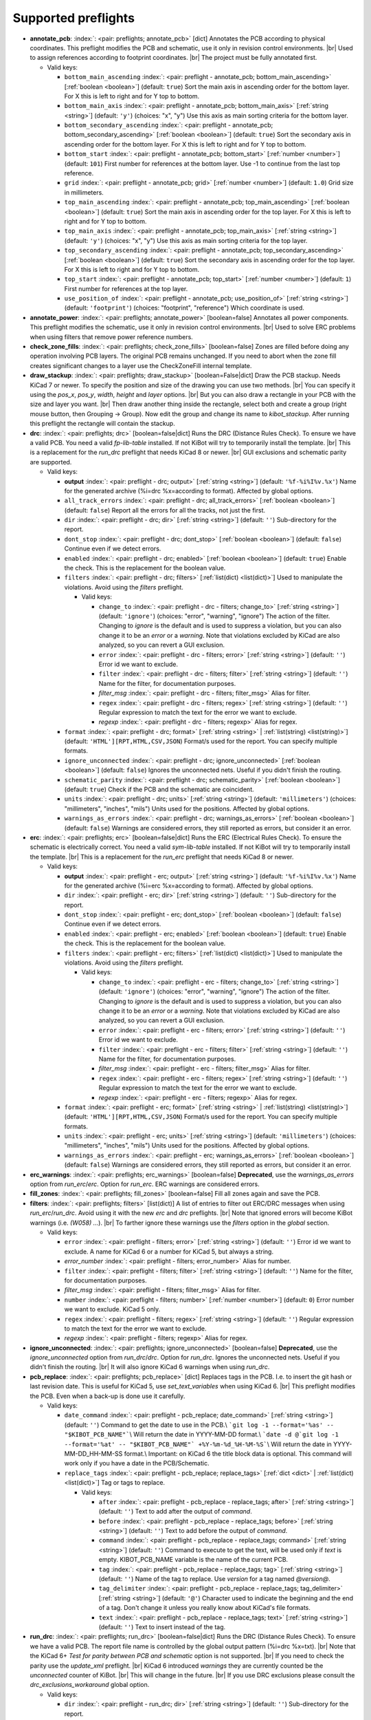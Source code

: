 .. Automatically generated by KiBot, please don't edit this file

Supported preflights
^^^^^^^^^^^^^^^^^^^^

-  **annotate_pcb**: :index:`: <pair: preflights; annotate_pcb>` [dict] Annotates the PCB according to physical coordinates.
   This preflight modifies the PCB and schematic, use it only in revision control environments. |br|
   Used to assign references according to footprint coordinates. |br|
   The project must be fully annotated first.

   -  Valid keys:

      -  ``bottom_main_ascending`` :index:`: <pair: preflight - annotate_pcb; bottom_main_ascending>` [:ref:`boolean <boolean>`] (default: ``true``) Sort the main axis in ascending order for the bottom layer.
         For X this is left to right and for Y top to bottom.
      -  ``bottom_main_axis`` :index:`: <pair: preflight - annotate_pcb; bottom_main_axis>` [:ref:`string <string>`] (default: ``'y'``) (choices: "x", "y") Use this axis as main sorting criteria for the bottom layer.
      -  ``bottom_secondary_ascending`` :index:`: <pair: preflight - annotate_pcb; bottom_secondary_ascending>` [:ref:`boolean <boolean>`] (default: ``true``) Sort the secondary axis in ascending order for the bottom layer.
         For X this is left to right and for Y top to bottom.
      -  ``bottom_start`` :index:`: <pair: preflight - annotate_pcb; bottom_start>` [:ref:`number <number>`] (default: ``101``) First number for references at the bottom layer.
         Use -1 to continue from the last top reference.
      -  ``grid`` :index:`: <pair: preflight - annotate_pcb; grid>` [:ref:`number <number>`] (default: ``1.0``) Grid size in millimeters.
      -  ``top_main_ascending`` :index:`: <pair: preflight - annotate_pcb; top_main_ascending>` [:ref:`boolean <boolean>`] (default: ``true``) Sort the main axis in ascending order for the top layer.
         For X this is left to right and for Y top to bottom.
      -  ``top_main_axis`` :index:`: <pair: preflight - annotate_pcb; top_main_axis>` [:ref:`string <string>`] (default: ``'y'``) (choices: "x", "y") Use this axis as main sorting criteria for the top layer.
      -  ``top_secondary_ascending`` :index:`: <pair: preflight - annotate_pcb; top_secondary_ascending>` [:ref:`boolean <boolean>`] (default: ``true``) Sort the secondary axis in ascending order for the top layer.
         For X this is left to right and for Y top to bottom.
      -  ``top_start`` :index:`: <pair: preflight - annotate_pcb; top_start>` [:ref:`number <number>`] (default: ``1``) First number for references at the top layer.
      -  ``use_position_of`` :index:`: <pair: preflight - annotate_pcb; use_position_of>` [:ref:`string <string>`] (default: ``'footprint'``) (choices: "footprint", "reference") Which coordinate is used.

-  **annotate_power**: :index:`: <pair: preflights; annotate_power>` [boolean=false] Annotates all power components.
   This preflight modifies the schematic, use it only in revision control environments. |br|
   Used to solve ERC problems when using filters that remove power reference numbers.
-  **check_zone_fills**: :index:`: <pair: preflights; check_zone_fills>` [boolean=false] Zones are filled before doing any operation involving PCB layers.
   The original PCB remains unchanged. If you need to abort when the zone fill
   creates significant changes to a layer use the CheckZoneFill internal template.
-  **draw_stackup**: :index:`: <pair: preflights; draw_stackup>` [boolean=False|dict] Draw the PCB stackup. Needs KiCad 7 or newer.
   To specify the position and size of the drawing you can use two methods. |br|
   You can specify it using the *pos_x*, *pos_y*, *width*, *height* and *layer* options. |br|
   But you can also draw a rectangle in your PCB with the size and layer you want. |br|
   Then draw another thing inside the rectangle, select both and create a group
   (right mouse button, then Grouping -> Group). Now edit the group and change its name
   to *kibot_stackup*. After running this preflight the rectangle will contain the
   stackup.
-  **drc**: :index:`: <pair: preflights; drc>` [boolean=false|dict] Runs the DRC (Distance Rules Check). To ensure we have a valid PCB.
   You need a valid *fp-lib-table* installed. If not KiBot will try to temporarily install the template. |br|
   This is a replacement for the *run_drc* preflight that needs KiCad 8 or newer. |br|
   GUI exclusions and schematic parity are supported.

   -  Valid keys:

      -  **output** :index:`: <pair: preflight - drc; output>` [:ref:`string <string>`] (default: ``'%f-%i%I%v.%x'``) Name for the generated archive (%i=drc %x=according to format). Affected by global options.
      -  ``all_track_errors`` :index:`: <pair: preflight - drc; all_track_errors>` [:ref:`boolean <boolean>`] (default: ``false``) Report all the errors for all the tracks, not just the first.
      -  ``dir`` :index:`: <pair: preflight - drc; dir>` [:ref:`string <string>`] (default: ``''``) Sub-directory for the report.
      -  ``dont_stop`` :index:`: <pair: preflight - drc; dont_stop>` [:ref:`boolean <boolean>`] (default: ``false``) Continue even if we detect errors.
      -  ``enabled`` :index:`: <pair: preflight - drc; enabled>` [:ref:`boolean <boolean>`] (default: ``true``) Enable the check. This is the replacement for the boolean value.
      -  ``filters`` :index:`: <pair: preflight - drc; filters>` [:ref:`list(dict) <list(dict)>`] Used to manipulate the violations. Avoid using the *filters* preflight.

         -  Valid keys:

            -  ``change_to`` :index:`: <pair: preflight - drc - filters; change_to>` [:ref:`string <string>`] (default: ``'ignore'``) (choices: "error", "warning", "ignore") The action of the filter.
               Changing to *ignore* is the default and is used to suppress a violation, but you can also change
               it to be an *error* or a *warning*. Note that violations excluded by KiCad are also analyzed,
               so you can revert a GUI exclusion.
            -  ``error`` :index:`: <pair: preflight - drc - filters; error>` [:ref:`string <string>`] (default: ``''``) Error id we want to exclude.
            -  ``filter`` :index:`: <pair: preflight - drc - filters; filter>` [:ref:`string <string>`] (default: ``''``) Name for the filter, for documentation purposes.
            -  *filter_msg* :index:`: <pair: preflight - drc - filters; filter_msg>` Alias for filter.
            -  ``regex`` :index:`: <pair: preflight - drc - filters; regex>` [:ref:`string <string>`] (default: ``''``) Regular expression to match the text for the error we want to exclude.
            -  *regexp* :index:`: <pair: preflight - drc - filters; regexp>` Alias for regex.

      -  ``format`` :index:`: <pair: preflight - drc; format>` [:ref:`string <string>` | :ref:`list(string) <list(string)>`] (default: ``'HTML'][RPT,HTML,CSV,JSON``) Format/s used for the report.
         You can specify multiple formats.

      -  ``ignore_unconnected`` :index:`: <pair: preflight - drc; ignore_unconnected>` [:ref:`boolean <boolean>`] (default: ``false``) Ignores the unconnected nets. Useful if you didn't finish the routing.
      -  ``schematic_parity`` :index:`: <pair: preflight - drc; schematic_parity>` [:ref:`boolean <boolean>`] (default: ``true``) Check if the PCB and the schematic are coincident.
      -  ``units`` :index:`: <pair: preflight - drc; units>` [:ref:`string <string>`] (default: ``'millimeters'``) (choices: "millimeters", "inches", "mils") Units used for the positions. Affected by global options.
      -  ``warnings_as_errors`` :index:`: <pair: preflight - drc; warnings_as_errors>` [:ref:`boolean <boolean>`] (default: ``false``) Warnings are considered errors, they still reported as errors, but consider it an error.

-  **erc**: :index:`: <pair: preflights; erc>` [boolean=false|dict] Runs the ERC (Electrical Rules Check). To ensure the schematic is electrically correct.
   You need a valid *sym-lib-table* installed. If not KiBot will try to temporarily install the template. |br|
   This is a replacement for the *run_erc* preflight that needs KiCad 8 or newer.

   -  Valid keys:

      -  **output** :index:`: <pair: preflight - erc; output>` [:ref:`string <string>`] (default: ``'%f-%i%I%v.%x'``) Name for the generated archive (%i=erc %x=according to format). Affected by global options.
      -  ``dir`` :index:`: <pair: preflight - erc; dir>` [:ref:`string <string>`] (default: ``''``) Sub-directory for the report.
      -  ``dont_stop`` :index:`: <pair: preflight - erc; dont_stop>` [:ref:`boolean <boolean>`] (default: ``false``) Continue even if we detect errors.
      -  ``enabled`` :index:`: <pair: preflight - erc; enabled>` [:ref:`boolean <boolean>`] (default: ``true``) Enable the check. This is the replacement for the boolean value.
      -  ``filters`` :index:`: <pair: preflight - erc; filters>` [:ref:`list(dict) <list(dict)>`] Used to manipulate the violations. Avoid using the *filters* preflight.

         -  Valid keys:

            -  ``change_to`` :index:`: <pair: preflight - erc - filters; change_to>` [:ref:`string <string>`] (default: ``'ignore'``) (choices: "error", "warning", "ignore") The action of the filter.
               Changing to *ignore* is the default and is used to suppress a violation, but you can also change
               it to be an *error* or a *warning*. Note that violations excluded by KiCad are also analyzed,
               so you can revert a GUI exclusion.
            -  ``error`` :index:`: <pair: preflight - erc - filters; error>` [:ref:`string <string>`] (default: ``''``) Error id we want to exclude.
            -  ``filter`` :index:`: <pair: preflight - erc - filters; filter>` [:ref:`string <string>`] (default: ``''``) Name for the filter, for documentation purposes.
            -  *filter_msg* :index:`: <pair: preflight - erc - filters; filter_msg>` Alias for filter.
            -  ``regex`` :index:`: <pair: preflight - erc - filters; regex>` [:ref:`string <string>`] (default: ``''``) Regular expression to match the text for the error we want to exclude.
            -  *regexp* :index:`: <pair: preflight - erc - filters; regexp>` Alias for regex.

      -  ``format`` :index:`: <pair: preflight - erc; format>` [:ref:`string <string>` | :ref:`list(string) <list(string)>`] (default: ``'HTML'][RPT,HTML,CSV,JSON``) Format/s used for the report.
         You can specify multiple formats.

      -  ``units`` :index:`: <pair: preflight - erc; units>` [:ref:`string <string>`] (default: ``'millimeters'``) (choices: "millimeters", "inches", "mils") Units used for the positions. Affected by global options.
      -  ``warnings_as_errors`` :index:`: <pair: preflight - erc; warnings_as_errors>` [:ref:`boolean <boolean>`] (default: ``false``) Warnings are considered errors, they still reported as errors, but consider it an error.

-  **erc_warnings**: :index:`: <pair: preflights; erc_warnings>` [boolean=false] **Deprecated**, use the `warnings_as_errors` option from `run_erc`/`erc`.
   Option for `run_erc`. ERC warnings are considered errors.
-  **fill_zones**: :index:`: <pair: preflights; fill_zones>` [boolean=false] Fill all zones again and save the PCB.
-  **filters**: :index:`: <pair: preflights; filters>` [list(dict)] A list of entries to filter out ERC/DRC messages when using *run_erc*/*run_drc*.
   Avoid using it with the new *erc* and *drc* preflights. |br|
   Note that ignored errors will become KiBot warnings (i.e. `(W058) ...`). |br|
   To farther ignore these warnings use the `filters` option in the `global` section.

   -  Valid keys:

      -  ``error`` :index:`: <pair: preflight - filters; error>` [:ref:`string <string>`] (default: ``''``) Error id we want to exclude.
         A name for KiCad 6 or a number for KiCad 5, but always a string.
      -  *error_number* :index:`: <pair: preflight - filters; error_number>` Alias for number.
      -  ``filter`` :index:`: <pair: preflight - filters; filter>` [:ref:`string <string>`] (default: ``''``) Name for the filter, for documentation purposes.
      -  *filter_msg* :index:`: <pair: preflight - filters; filter_msg>` Alias for filter.
      -  ``number`` :index:`: <pair: preflight - filters; number>` [:ref:`number <number>`] (default: ``0``) Error number we want to exclude.
         KiCad 5 only.
      -  ``regex`` :index:`: <pair: preflight - filters; regex>` [:ref:`string <string>`] (default: ``''``) Regular expression to match the text for the error we want to exclude.
      -  *regexp* :index:`: <pair: preflight - filters; regexp>` Alias for regex.

-  **ignore_unconnected**: :index:`: <pair: preflights; ignore_unconnected>` [boolean=false] **Deprecated**, use the `ignore_unconnected` option from `run_drc`/`drc`.
   Option for `run_drc`. Ignores the unconnected nets. Useful if you didn't finish the routing. |br|
   It will also ignore KiCad 6 warnings when using `run_drc`.
-  **pcb_replace**: :index:`: <pair: preflights; pcb_replace>` [dict] Replaces tags in the PCB. I.e. to insert the git hash or last revision date.
   This is useful for KiCad 5, use `set_text_variables` when using KiCad 6. |br|
   This preflight modifies the PCB. Even when a back-up is done use it carefully.

   -  Valid keys:

      -  ``date_command`` :index:`: <pair: preflight - pcb_replace; date_command>` [:ref:`string <string>`] (default: ``''``) Command to get the date to use in the PCB.\\
         ```git log -1 --format='%as' -- "$KIBOT_PCB_NAME"```\\
         Will return the date in YYYY-MM-DD format.\\
         ```date -d @`git log -1 --format='%at' -- "$KIBOT_PCB_NAME"` +%Y-%m-%d_%H-%M-%S```\\
         Will return the date in YYYY-MM-DD_HH-MM-SS format.\\
         Important: on KiCad 6 the title block data is optional.
         This command will work only if you have a date in the PCB/Schematic.
      -  ``replace_tags`` :index:`: <pair: preflight - pcb_replace; replace_tags>` [:ref:`dict <dict>` | :ref:`list(dict) <list(dict)>`] Tag or tags to replace.

         -  Valid keys:

            -  ``after`` :index:`: <pair: preflight - pcb_replace - replace_tags; after>` [:ref:`string <string>`] (default: ``''``) Text to add after the output of `command`.
            -  ``before`` :index:`: <pair: preflight - pcb_replace - replace_tags; before>` [:ref:`string <string>`] (default: ``''``) Text to add before the output of `command`.
            -  ``command`` :index:`: <pair: preflight - pcb_replace - replace_tags; command>` [:ref:`string <string>`] (default: ``''``) Command to execute to get the text, will be used only if `text` is empty.
               KIBOT_PCB_NAME variable is the name of the current PCB.
            -  ``tag`` :index:`: <pair: preflight - pcb_replace - replace_tags; tag>` [:ref:`string <string>`] (default: ``''``) Name of the tag to replace. Use `version` for a tag named `@version@`.
            -  ``tag_delimiter`` :index:`: <pair: preflight - pcb_replace - replace_tags; tag_delimiter>` [:ref:`string <string>`] (default: ``'@'``) Character used to indicate the beginning and the end of a tag.
               Don't change it unless you really know about KiCad's file formats.
            -  ``text`` :index:`: <pair: preflight - pcb_replace - replace_tags; text>` [:ref:`string <string>`] (default: ``''``) Text to insert instead of the tag.


-  **run_drc**: :index:`: <pair: preflights; run_drc>` [boolean=false|dict] Runs the DRC (Distance Rules Check). To ensure we have a valid PCB.
   The report file name is controlled by the global output pattern (%i=drc %x=txt). |br|
   Note that the KiCad 6+ *Test for parity between PCB and schematic* option is not supported. |br|
   If you need to check the parity use the `update_xml` preflight. |br|
   KiCad 6 introduced `warnings` they are currently counted be the `unconnected` counter of KiBot. |br|
   This will change in the future. |br|
   If you use DRC exclusions please consult the `drc_exclusions_workaround` global option.

   -  Valid keys:

      -  ``dir`` :index:`: <pair: preflight - run_drc; dir>` [:ref:`string <string>`] (default: ``''``) Sub-directory for the report.
      -  ``enabled`` :index:`: <pair: preflight - run_drc; enabled>` [:ref:`boolean <boolean>`] (default: ``true``) Enable the DRC. This is the replacement for the boolean value.
      -  ``ignore_unconnected`` :index:`: <pair: preflight - run_drc; ignore_unconnected>` [:ref:`boolean <boolean>`] (default: ``false``) Ignores the unconnected nets. Useful if you didn't finish the routing.
         It will also ignore KiCad 6 warnings.

-  **run_erc**: :index:`: <pair: preflights; run_erc>` [boolean=false|dict] (Deprecated for KiCad 8, use *erc*) Runs the ERC (Electrical Rules Check).
   To ensure the schematic is electrically correct. |br|
   The report file name is controlled by the global output pattern (%i=erc %x=txt).

   -  Valid keys:

      -  ``dir`` :index:`: <pair: preflight - run_erc; dir>` [:ref:`string <string>`] (default: ``''``) Sub-directory for the report.
      -  ``enabled`` :index:`: <pair: preflight - run_erc; enabled>` [:ref:`boolean <boolean>`] (default: ``true``) Enable the ERC. This is the replacement for the boolean value.
      -  ``warnings_as_errors`` :index:`: <pair: preflight - run_erc; warnings_as_errors>` [:ref:`boolean <boolean>`] (default: ``false``) ERC warnings are considered errors.

-  **sch_replace**: :index:`: <pair: preflights; sch_replace>` [dict] Replaces tags in the schematic. I.e. to insert the git hash or last revision date.
   This is useful for KiCad 5, use `set_text_variables` when using KiCad 6. |br|
   This preflight modifies the schematics. Even when a back-up is done use it carefully.

   -  Valid keys:

      -  ``date_command`` :index:`: <pair: preflight - sch_replace; date_command>` [:ref:`string <string>`] (default: ``''``) Command to get the date to use in the SCH.\\
         ```git log -1 --format='%as' -- "$KIBOT_SCH_NAME"```\\
         Will return the date in YYYY-MM-DD format.\\
         ```date -d @`git log -1 --format='%at' -- "$KIBOT_SCH_NAME"` +%Y-%m-%d_%H-%M-%S```\\
         Will return the date in YYYY-MM-DD_HH-MM-SS format.\\
         Important: on KiCad 6 the title block data is optional.
         This command will work only if you have a date in the SCH/Schematic.
      -  ``replace_tags`` :index:`: <pair: preflight - sch_replace; replace_tags>` [:ref:`dict <dict>` | :ref:`list(dict) <list(dict)>`] Tag or tags to replace.

         -  Valid keys:

            -  ``after`` :index:`: <pair: preflight - sch_replace - replace_tags; after>` [:ref:`string <string>`] (default: ``''``) Text to add after the output of `command`.
            -  ``before`` :index:`: <pair: preflight - sch_replace - replace_tags; before>` [:ref:`string <string>`] (default: ``''``) Text to add before the output of `command`.
            -  ``command`` :index:`: <pair: preflight - sch_replace - replace_tags; command>` [:ref:`string <string>`] (default: ``''``) Command to execute to get the text, will be used only if `text` is empty.
               KIBOT_SCH_NAME variable is the name of the current sheet.
               KIBOT_TOP_SCH_NAME variable is the name of the top sheet.
            -  ``tag`` :index:`: <pair: preflight - sch_replace - replace_tags; tag>` [:ref:`string <string>`] (default: ``''``) Name of the tag to replace. Use `version` for a tag named `@version@`.
            -  ``tag_delimiter`` :index:`: <pair: preflight - sch_replace - replace_tags; tag_delimiter>` [:ref:`string <string>`] (default: ``'@'``) Character used to indicate the beginning and the end of a tag.
               Don't change it unless you really know about KiCad's file formats.
            -  ``text`` :index:`: <pair: preflight - sch_replace - replace_tags; text>` [:ref:`string <string>`] (default: ``''``) Text to insert instead of the tag.


-  **set_text_variables**: :index:`: <pair: preflights; set_text_variables>` [dict|list(dict)] Defines KiCad 6+ variables.
   They are expanded using `${VARIABLE}`, and stored in the project file. |br|
   This preflight replaces `pcb_replace` and `sch_replace` when using KiCad 6. |br|
   The KiCad project file is modified. |br|

.. warning::
   don't use `-s all` or this preflight will be skipped
.. .

   -  Valid keys:

      -  ``after`` :index:`: <pair: preflight - set_text_variables; after>` [:ref:`string <string>`] (default: ``''``) Text to add after the output of `command`.
      -  ``before`` :index:`: <pair: preflight - set_text_variables; before>` [:ref:`string <string>`] (default: ``''``) Text to add before the output of `command`.
      -  ``command`` :index:`: <pair: preflight - set_text_variables; command>` [:ref:`string <string>`] (default: ``''``) Command to execute to get the text, will be used only if `text` is empty.
         This command will be executed using the Bash shell.
         Be careful about spaces in file names (i.e. use "$KIBOT_PCB_NAME").
         The `KIBOT_PCB_NAME` environment variable is the PCB file and the
         `KIBOT_SCH_NAME` environment variable is the schematic file.
      -  ``expand_kibot_patterns`` :index:`: <pair: preflight - set_text_variables; expand_kibot_patterns>` [:ref:`boolean <boolean>`] (default: ``true``) Expand %X patterns. The context is `schematic`.
      -  ``name`` :index:`: <pair: preflight - set_text_variables; name>` [:ref:`string <string>`] (default: ``''``) Name of the variable. The `version` variable will be expanded using `${version}`.
      -  ``text`` :index:`: <pair: preflight - set_text_variables; text>` [:ref:`string <string>`] (default: ``''``) Text to insert instead of the variable.
      -  *variable* :index:`: <pair: preflight - set_text_variables; variable>` Alias for name.

-  **update_footprint**: :index:`: <pair: preflights; update_footprint>` [string|list(string)=''] Updates footprints from the libs, you must provide one or more references to be updated.
   This is useful to replace logos using freshly created versions.
-  **update_pcb_characteristics**: :index:`: <pair: preflights; update_pcb_characteristics>` [boolean=False] Update the information in the Board Characteristics.
   Starting with KiCad 7 you can paste a block containing board information using
   *Place* -> *Add Board Characteristics*. But this information is static, so if
   you modify anything related to it the block will be obsolete. |br|
   This preflight tries to refresh the information.
-  **update_qr**: :index:`: <pair: preflights; update_qr>` [boolean=false] Update the QR codes.
   Complements the `qr_lib` output. |br|
   The KiCad 6 files and the KiCad 5 PCB needs manual update, generating a new library isn't enough.
-  **update_stackup**: :index:`: <pair: preflights; update_stackup>` [boolean=False] Update the information in the Stackup Table.
   Starting with KiCad 7 you can paste a block containing board information using
   *Place* -> *Stackup Table*. But this information is static, so if
   you modify anything related to it the block will be obsolete. |br|
   This preflight tries to refresh the information.
-  **update_xml**: :index:`: <pair: preflights; update_xml>` [boolean=false|dict] Update the XML version of the BoM (Bill of Materials).
   To ensure our generated BoM is up to date. |br|
   Note that this isn't needed when using the internal BoM generator (`bom`). |br|
   You can compare the PCB and schematic netlists using it.

   -  Valid keys:

      -  **check_pcb_parity** :index:`: <pair: preflight - update_xml; check_pcb_parity>` [:ref:`boolean <boolean>`] (default: ``false``) Check if the PCB and Schematic are synchronized.
         This is equivalent to the *Test for parity between PCB and schematic* of the DRC dialog.
         Not available for KiCad 5. **Important**: when using KiCad 6 and the *Exclude from BoM* attribute
         these components won't be included in the generated XML, so we can't check its parity.
      -  ``as_warnings`` :index:`: <pair: preflight - update_xml; as_warnings>` [:ref:`boolean <boolean>`] (default: ``false``) Inform the problems as warnings and don't stop.
      -  ``enabled`` :index:`: <pair: preflight - update_xml; enabled>` [:ref:`boolean <boolean>`] (default: ``true``) Enable the update. This is the replacement for the boolean value.

